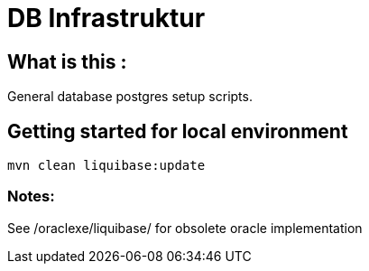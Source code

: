 = DB Infrastruktur

== What is this :

General database postgres setup scripts.

== Getting started for local environment
----
mvn clean liquibase:update
----
=== Notes:
See /oraclexe/liquibase/ for obsolete oracle implementation



